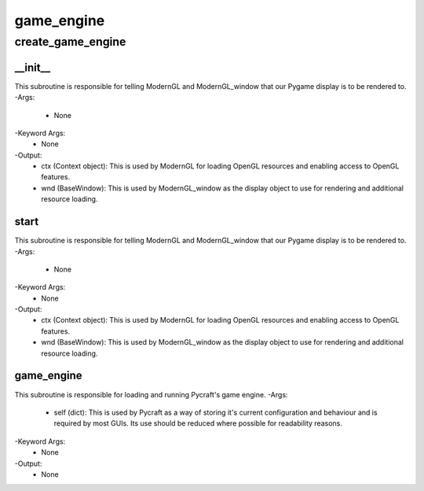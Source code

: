 game_engine
==========

create_game_engine
----------
__init__
__________
This subroutine is responsible for telling ModernGL and ModernGL_window that our Pygame display is to be rendered to.
-Args:
    - None
-Keyword Args:
    - None
-Output:
    - ctx (Context object): This is used by ModernGL for loading OpenGL resources and enabling access to OpenGL features.
    - wnd (BaseWindow): This is used by ModernGL_window as the display object to use for rendering and additional resource loading.

start
__________
This subroutine is responsible for telling ModernGL and ModernGL_window that our Pygame display is to be rendered to.
-Args:
    - None
-Keyword Args:
    - None
-Output:
    - ctx (Context object): This is used by ModernGL for loading OpenGL resources and enabling access to OpenGL features.
    - wnd (BaseWindow): This is used by ModernGL_window as the display object to use for rendering and additional resource loading.

game_engine
__________
This subroutine is responsible for loading and running Pycraft's game engine.
-Args:
    - self (dict): This is used by Pycraft as a way of storing it's current configuration and behaviour and is required by most GUIs. Its use should be reduced where possible for readability reasons.
-Keyword Args:
    - None
-Output:
    - None


